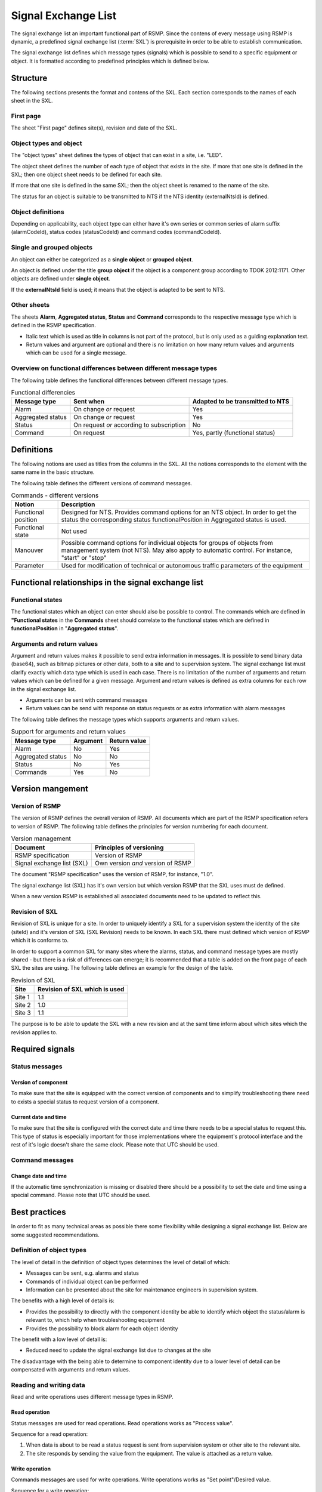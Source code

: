 .. _signal-exchange-list:

Signal Exchange List
====================

The signal exchange list an important functional part of RSMP.
Since the contens of every message using RSMP is dynamic, a predefined
signal exchange list (:term:`SXL`) is prerequisite in order to be able to
establish communication.

The signal exchange list defines which message types (signals) which is possible
to send to a specific equipment or object. It is formatted according to
predefined principles which is defined below.

Structure
---------
The following sections presents the format and contens of the SXL. Each
section corresponds to the names of each sheet in the SXL.

First page
^^^^^^^^^^
The sheet "First page" defines site(s), revision and date of the SXL.

Object types and object
^^^^^^^^^^^^^^^^^^^^^^^
The "object types" sheet defines the types of object that can exist in a
site, i.e. "LED".

The object sheet defines the number of each type of object that exists in
the site. If more that one site is defined in the SXL; then one object
sheet needs to be defined for each site.

If more that one site is defined in the same SXL; then the object sheet
is renamed to the name of the site.

The status for an object is suitable to be transmitted to NTS if the
NTS identity (externalNtsId) is defined.

Object definitions
^^^^^^^^^^^^^^^^^^
Depending on applicability, each object type can either have it's own
series or common series of alarm suffix (alarmCodeId), status codes
(statusCodeId) and command codes (commandCodeId).

Single and grouped objects
^^^^^^^^^^^^^^^^^^^^^^^^^^
An object can either be categorized as a **single object** or **grouped
object**.

An object is defined under the title **group object** if the object is a
component group according to TDOK 2012:1171. Other objects are defined
under **single object**.

If the **externalNtsId** field is used; it means that the object is adapted
to be sent to NTS.

Other sheets
^^^^^^^^^^^^
The sheets **Alarm**, **Aggregated status**, **Status** and **Command**
corresponds to the respective message type which is defined in the RSMP
specification.

- Italic text which is used as title in columns is not part of the
  protocol, but is only used as a guiding explanation text.
- Return values and argument are optional and there is no limitation on
  how many return values and arguments which can be used for a single
  message.

Overview on functional differences between different message types
^^^^^^^^^^^^^^^^^^^^^^^^^^^^^^^^^^^^^^^^^^^^^^^^^^^^^^^^^^^^^^^^^^
The following table defines the functional differences between
different message types.

.. tabularcolumns:: |\Yl{0.20}|\Yl{0.40}|\Yl{0.40}|

.. table:: Functional differencies

   =================  =========================================  ================================
   Message type       Sent when                                  Adapted to be transmitted to NTS
   =================  =========================================  ================================
   Alarm              On change *or* request                     Yes
   Aggregated status  On change *or* request                     Yes
   Status             On request *or* according to subscription  No
   Command            On request                                 Yes, partly (functional status)
   =================  =========================================  ================================

Definitions
-----------
The following notions are used as titles from the columns in the SXL. All
the notions corresponds to the element with the same name in the
basic structure.

The following table defines the different versions of command messages.

.. tabularcolumns:: |\Yl{0.25}|\Yl{0.75}|

.. table:: Commands - different versions

   +------------------------+-----------------------------------------------+
   | Notion                 | Description                                   |
   +========================+===============================================+
   | Functional position    | Designed for NTS. Provides command options    |
   |                        | for an NTS object. In order to get the status |
   |                        | the corresponding status functionalPosition   |
   |                        | in Aggregated status is used.                 |
   +------------------------+-----------------------------------------------+
   | Functional state       | Not used                                      |
   +------------------------+-----------------------------------------------+
   | Manouver               | Possible command options for individual       |
   |                        | objects for groups of objects from management |
   |                        | system (not NTS). May also apply to automatic |
   |                        | control. For instance, "start" or "stop"      |
   +------------------------+-----------------------------------------------+
   | Parameter              | Used for modification of technical or         |
   |                        | autonomous traffic parameters of the equipment|
   +------------------------+-----------------------------------------------+

Functional relationships in the signal exchange list
----------------------------------------------------

Functional states
^^^^^^^^^^^^^^^^^
The functional states which an object can enter should also be possible to
control. The commands which are defined in **"Functional states**
in the **Commands** sheet should correlate to the functional states
which are defined in **functionalPosition** in "**Aggregated status**".

Arguments and return values
^^^^^^^^^^^^^^^^^^^^^^^^^^^
Argument and return values makes it possible to send extra information in
messages. It is possible to send binary data (base64), such as bitmap
pictures or other data, both to a site and to supervision system. The
signal exchange list must clarify exactly which data type which is used
in each case. There is no limitation of the number of arguments and
return values which can be defined for a given message. Argument and return
values is defined as extra columns for each row in the signal exchange
list.

- Arguments can be sent with command messages
- Return values can be send with response on status requests or as extra
  information with alarm messages

The following table defines the message types which supports arguments and
return values. 

.. tabularcolumns:: |\Yl{0.20}|\Yl{0.20}|\Yl{0.20}|

.. table:: Support for arguments and return values

   =================  ========  ============
   Message type       Argument  Return value
   =================  ========  ============
   Alarm              No        Yes
   Aggregated status  No        No
   Status             No        Yes
   Commands           Yes       No
   =================  ========  ============

Version mangement
-----------------

Version of RSMP
^^^^^^^^^^^^^^^
The version of RSMP defines the overall version of RSMP. All documents
which are part of the RSMP specification refers to version of RSMP. The
following table defines the principles for version numbering for each
document.

.. tabularcolumns:: |\Yl{0.30}|\Yl{0.40}|

.. table:: Version management

   =================================  ========================
   Document                           Principles of versioning
   =================================  ========================
   RSMP specification                 Version of RSMP
   Signal exchange list (SXL)         Own version *and* version of RSMP
   =================================  ========================

The document "RSMP specification" uses the version of RSMP, for instance, "1.0".

The signal exchange list (SXL) has it's own version but which version RSMP
that the SXL uses must de defined.

When a new version RSMP is established all associated documents need to be
updated to reflect this.

Revision of SXL
^^^^^^^^^^^^^^^
Revision of SXL is unique for a site. In order to uniquely identify a SXL
for a supervision system the identity of the site (siteId) and it's
version of SXL (SXL Revision) needs to be known. In each SXL there must
defined which version of RSMP which it is conforms to.

In order to support a common SXL for many sites where the alarms, status,
and command message types are mostly shared - but there is a risk of
differences can emerge; it is recommended that a table is added on the
front page of each SXL the sites are using. The following table defines
an example for the design of the table.

.. tabularcolumns:: |\Yl{0.10}|\Yl{0.30}|

.. table:: Revision of SXL

   ======  =============================
   Site    Revision of SXL which is used
   ======  =============================
   Site 1  1.1
   Site 2  1.0
   Site 3  1.1
   ======  =============================

The purpose is to be able to update the SXL with a new revision and at the
samt time inform about which sites which the revision applies to.


Required signals
----------------

Status messages
^^^^^^^^^^^^^^^

Version of component
""""""""""""""""""""
To make sure that the site is equipped with the correct version of
components and to simplify troubleshooting there need to exists a special
status to request version of a component.

Current date and time
"""""""""""""""""""""
To make sure that the site is configured with the correct date and time
there needs to be a special status to request this. This type of status is
especially important for those implementations where the equipment's
protocol interface and the rest of it's logic doesn't share the same
clock. Please note that UTC should be used.

Command messages
^^^^^^^^^^^^^^^^

Change date and time
""""""""""""""""""""
If the automatic time synchronization is missing or disabled there should
be a possibility to set the date and time using a special command. Please
note that UTC should be used.

Best practices
--------------
In order to fit as many technical areas as possible there some flexibility
while designing a signal exchange list. Below are some suggested
recommendations.

Definition of object types
^^^^^^^^^^^^^^^^^^^^^^^^^^
The level of detail in the definition of object types determines the level
of detail of which:

- Messages can be sent, e.g. alarms and status
- Commands of individual object can be performed
- Information can be presented about the site for maintenance engineers in
  supervision system.

The benefits with a high level of details is:

- Provides the possibility to directly with the component identity be able
  to identify which object the status/alarm is relevant to, which help when
  troubleshooting equipment
- Provides the possibility to block alarm for each object identity

The benefit with a low level of detail is:

- Reduced need to update the signal exchange list due to changes at the
  site
  
The disadvantage with the being able to determine to component identity due
to a lower level of detail can be compensated with arguments and return
values.

Reading and writing data
^^^^^^^^^^^^^^^^^^^^^^^^
Read and write operations uses different message types in RSMP.

Read operation
""""""""""""""
Status messages are used for read operations. Read operations works
as "Process value".

Sequence for a read operation:

1. When data is about to be read a status request is sent from supervision
   system or other site to the relevant site.
2. The site responds by sending the value from the equipment. The value
   is attached as a return value.

Write operation
"""""""""""""""
Commands messages are used for write operations. Write operations works as
"Set point"/Desired value.

Sequence for a write operation:

1. When data is about be written a command request is sent from
   supervision system or other site the relevant site. The new value
   is attached as an argument.
2. The site is responding with returning the new value from the site,
   using the corresponding command response. The value from the site is
   attached as a return value.
3. The supervision system/other site compares the sent value (desired)
   with the new value from the site (actual value/process value) and can
   determine if the new value could be set or or not.

